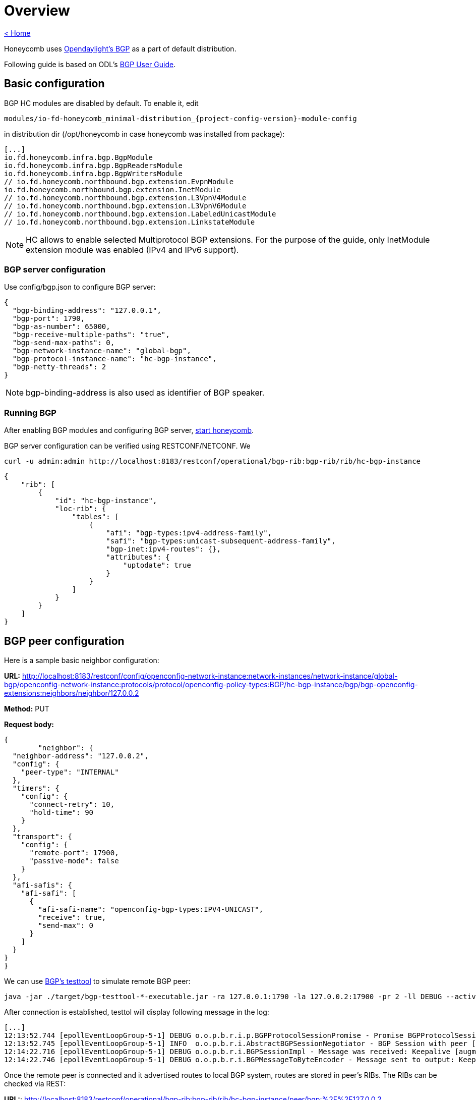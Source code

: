 = Overview

link:release_notes.html[< Home]

Honeycomb uses link:https://wiki.opendaylight.org/view/BGP_LS_PCEP:BGP_Use_Cases[Opendaylight's BGP]
as a part of default distribution.

Following guide is based on ODL's link:http://docs.opendaylight.org/en/stable-{project-odl-version}/user-guide/bgp-user-guide.html#overview[BGP User Guide].

== Basic configuration

BGP HC modules are disabled by default. To enable it, edit

[subs="+attributes"]
  modules/io-fd-honeycomb_minimal-distribution_{project-config-version}-module-config

in distribution dir (/opt/honeycomb in case honeycomb was installed from package):

[source]
----
[...]
io.fd.honeycomb.infra.bgp.BgpModule
io.fd.honeycomb.infra.bgp.BgpReadersModule
io.fd.honeycomb.infra.bgp.BgpWritersModule
// io.fd.honeycomb.northbound.bgp.extension.EvpnModule
io.fd.honeycomb.northbound.bgp.extension.InetModule
// io.fd.honeycomb.northbound.bgp.extension.L3VpnV4Module
// io.fd.honeycomb.northbound.bgp.extension.L3VpnV6Module
// io.fd.honeycomb.northbound.bgp.extension.LabeledUnicastModule
// io.fd.honeycomb.northbound.bgp.extension.LinkstateModule
----

NOTE: HC allows to enable selected Multiprotocol BGP extensions. For the purpose of the guide, only InetModule
extension module was enabled (IPv4 and IPv6 support).

=== BGP server configuration

Use config/bgp.json to configure BGP server:

[source,json]
----
{
  "bgp-binding-address": "127.0.0.1",
  "bgp-port": 1790,
  "bgp-as-number": 65000,
  "bgp-receive-multiple-paths": "true",
  "bgp-send-max-paths": 0,
  "bgp-network-instance-name": "global-bgp",
  "bgp-protocol-instance-name": "hc-bgp-instance",
  "bgp-netty-threads": 2
}
----

NOTE: bgp-binding-address is also used as identifier of BGP speaker.

=== Running BGP

After enabling BGP modules and configuring BGP server,
link:user_running_honeycomb.html#_starting_honeycomb_agent[start honeycomb].

BGP server configuration can be verified using RESTCONF/NETCONF. We

  curl -u admin:admin http://localhost:8183/restconf/operational/bgp-rib:bgp-rib/rib/hc-bgp-instance

[source,json]
----
{
    "rib": [
        {
            "id": "hc-bgp-instance",
            "loc-rib": {
                "tables": [
                    {
                        "afi": "bgp-types:ipv4-address-family",
                        "safi": "bgp-types:unicast-subsequent-address-family",
                        "bgp-inet:ipv4-routes": {},
                        "attributes": {
                            "uptodate": true
                        }
                    }
                ]
            }
        }
    ]
}
----

== BGP peer configuration

Here is a sample basic neighbor configuration:

*URL:* http://localhost:8183/restconf/config/openconfig-network-instance:network-instances/network-instance/global-bgp/openconfig-network-instance:protocols/protocol/openconfig-policy-types:BGP/hc-bgp-instance/bgp/bgp-openconfig-extensions:neighbors/neighbor/127.0.0.2

*Method:* PUT

*Request body:*

[source,json]
----
{
	"neighbor": {
  "neighbor-address": "127.0.0.2",
  "config": {
    "peer-type": "INTERNAL"
  },
  "timers": {
    "config": {
      "connect-retry": 10,
      "hold-time": 90
    }
  },
  "transport": {
    "config": {
      "remote-port": 17900,
      "passive-mode": false
    }
  },
  "afi-safis": {
    "afi-safi": [
      {
        "afi-safi-name": "openconfig-bgp-types:IPV4-UNICAST",
        "receive": true,
        "send-max": 0
      }
    ]
  }
}
}
----

We can use link:http://docs.opendaylight.org/en/stable-{project-odl-version}/user-guide/bgp-user-guide.html#bgp-test-tool[BGP's testtool]
to simulate remote BGP peer:

  java -jar ./target/bgp-testtool-*-executable.jar -ra 127.0.0.1:1790 -la 127.0.0.2:17900 -pr 2 -ll DEBUG --active true -as 65000 -mp true

After connection is established, testtol will display following message in the log:

  [...]
  12:13:52.744 [epollEventLoopGroup-5-1] DEBUG o.o.p.b.r.i.p.BGPProtocolSessionPromise - Promise BGPProtocolSessionPromise@750e2b97(incomplete) completed
  12:13:52.745 [epollEventLoopGroup-5-1] INFO  o.o.p.b.r.i.AbstractBGPSessionNegotiator - BGP Session with peer [id: 0xcab58201, L:/127.0.0.2:17900 - R:127.0.0.1/127.0.0.1:1790] established successfully.
  12:14:22.716 [epollEventLoopGroup-5-1] DEBUG o.o.p.b.r.i.BGPSessionImpl - Message was received: Keepalive [augmentation=[]]
  12:14:22.746 [epollEventLoopGroup-5-1] DEBUG o.o.p.b.r.i.BGPMessageToByteEncoder - Message sent to output: Keepalive [augmentation=[]]


Once the remote peer is connected and it advertised routes to local BGP system, routes are stored in peer’s RIBs.
The RIBs can be checked via REST:

*URL:*: http://localhost:8183/restconf/operational/bgp-rib:bgp-rib/rib/hc-bgp-instance/peer/bgp:%2F%2F127.0.0.2

*Method:* GET

*Response Body:*

[source,json]
----
{
    "peer": [
        {
            "peer-id": "bgp://127.0.0.2",
            "supported-tables": [
                {
                    "afi": "bgp-types:ipv4-address-family",
                    "safi": "bgp-types:unicast-subsequent-address-family",
                    "send-receive": "both"
                },
                {
                    "afi": "bgp-linkstate:linkstate-address-family",
                    "safi": "bgp-linkstate:linkstate-subsequent-address-family"
                }
            ],
            "effective-rib-in": {
                "tables": [
                    {
                        "afi": "bgp-linkstate:linkstate-address-family",
                        "safi": "bgp-linkstate:linkstate-subsequent-address-family",
                        "bgp-linkstate:linkstate-routes": {},
                        "attributes": {
                            "uptodate": true
                        }
                    },
                    {
                        "afi": "bgp-types:ipv4-address-family",
                        "safi": "bgp-types:unicast-subsequent-address-family",
                        "bgp-inet:ipv4-routes": {
                            "ipv4-route": [
                                {
                                    "path-id": 5,
                                    "prefix": "1.1.1.1/31",
                                    "attributes": {
                                        "as-path": {},
                                        "origin": {
                                            "value": "egp"
                                        },
                                        "local-pref": {
                                            "pref": 100
                                        },
                                        "ipv4-next-hop": {
                                            "global": "127.1.1.1"
                                        },
                                        "multi-exit-disc": {
                                            "med": 0
                                        }
                                    }
                                },
                                {
                                    "path-id": 5,
                                    "prefix": "1.1.1.2/31",
                                    "attributes": {
                                        "as-path": {},
                                        "origin": {
                                            "value": "egp"
                                        },
                                        "local-pref": {
                                            "pref": 100
                                        },
                                        "ipv4-next-hop": {
                                            "global": "127.1.1.1"
                                        },
                                        "multi-exit-disc": {
                                            "med": 0
                                        }
                                    }
                                }
                            ]
                        },
                        "attributes": {
                            "uptodate": true
                        }
                    }
                ]
            },
            "adj-rib-out": {
                "tables": [
                    {
                        "afi": "bgp-linkstate:linkstate-address-family",
                        "safi": "bgp-linkstate:linkstate-subsequent-address-family",
                        "bgp-linkstate:linkstate-routes": {},
                        "attributes": {
                            "uptodate": false
                        }
                    },
                    {
                        "afi": "bgp-types:ipv4-address-family",
                        "safi": "bgp-types:unicast-subsequent-address-family",
                        "bgp-inet:ipv4-routes": {},
                        "attributes": {
                            "uptodate": false
                        }
                    }
                ]
            },
            "peer-role": "ibgp",
            "adj-rib-in": {
                "tables": [
                    {
                        "afi": "bgp-linkstate:linkstate-address-family",
                        "safi": "bgp-linkstate:linkstate-subsequent-address-family",
                        "bgp-linkstate:linkstate-routes": {},
                        "attributes": {
                            "uptodate": true
                        }
                    },
                    {
                        "afi": "bgp-types:ipv4-address-family",
                        "safi": "bgp-types:unicast-subsequent-address-family",
                        "bgp-inet:ipv4-routes": {
                            "ipv4-route": [
                                {
                                    "path-id": 5,
                                    "prefix": "1.1.1.1/31",
                                    "attributes": {
                                        "as-path": {},
                                        "origin": {
                                            "value": "egp"
                                        },
                                        "local-pref": {
                                            "pref": 100
                                        },
                                        "ipv4-next-hop": {
                                            "global": "127.1.1.1"
                                        },
                                        "multi-exit-disc": {
                                            "med": 0
                                        }
                                    }
                                },
                                {
                                    "path-id": 5,
                                    "prefix": "1.1.1.2/31",
                                    "attributes": {
                                        "as-path": {},
                                        "origin": {
                                            "value": "egp"
                                        },
                                        "local-pref": {
                                            "pref": 100
                                        },
                                        "ipv4-next-hop": {
                                            "global": "127.1.1.1"
                                        },
                                        "multi-exit-disc": {
                                            "med": 0
                                        }
                                    }
                                }
                            ]
                        },
                        "attributes": {
                            "uptodate": true
                        }
                    }
                ]
            }
        }
    ]
}
----

== RIB programming

The OpenDaylight BGP implementation also supports routes injection via Application Peer.
Such peer has its own programmable RIB, which can be modified by user.
This concept allows user to originate new routes and advertise them to all connected peers.

Following configuration sample show a way to configure the Application Peer:

*URL:* http://localhost:8183/restconf/config/openconfig-network-instance:network-instances/network-instance/global-bgp/openconfig-network-instance:protocols/protocol/openconfig-policy-types:BGP/hc-bgp-instance/bgp/bgp-openconfig-extensions:neighbors/neighbor/10.25.1.9

*Method:* PUT

*Request body:*

[source,json]
----
{
  "neighbor": {
    "neighbor-address": "10.25.1.9",
    "config": {
      "peer-group": "application-peers"
    },
    "afi-safis": {
      "afi-safi": [
        {
          "afi-safi-name": "openconfig-bgp-types:IPV4-UNICAST",
          "receive": true,
          "send-max": 0
        }
      ]
    }
  }
}
----

The Application Peer presence can be verified via REST:

*URL:* http://localhost:8183/restconf/operational/bgp-rib:bgp-rib/rib/hc-bgp-instance/peer/bgp:%2F%2F10.25.1.9

*Method:* GET

*Response body:*

[source,json]
----
{
    "peer": [
        {
            "peer-id": "bgp://10.25.1.9",
            "effective-rib-in": {
                "tables": [
                    {
                        "afi": "bgp-types:ipv4-address-family",
                        "safi": "bgp-types:unicast-subsequent-address-family",
                        "bgp-inet:ipv4-routes": {},
                        "attributes": {
                            "uptodate": false
                        }
                    }
                ]
            },
            "peer-role": "internal",
            "adj-rib-in": {
                "tables": [
                    {
                        "afi": "bgp-types:ipv4-address-family",
                        "safi": "bgp-types:unicast-subsequent-address-family",
                        "bgp-inet:ipv4-routes": {},
                        "attributes": {
                            "uptodate": false
                        }
                    }
                ]
            }
        }
    ]
}
----

=== Programmable RIB

Next example shows how to inject a route into the programmable RIB.

*URL:* http://localhost:8183/restconf/config/bgp-rib:application-rib/10.25.1.9/tables/bgp-types:ipv4-address-family/bgp-types:unicast-subsequent-address-family/bgp-inet:ipv4-routes/ipv4-route/10.0.0.11%2F32/0

*Method:* PUT

*Request body:*

[source,xml]
----
<ipv4-route xmlns="urn:opendaylight:params:xml:ns:yang:bgp-inet">
    <path-id>0</path-id>
    <prefix>10.0.0.11/32</prefix>
    <attributes>
        <as-path></as-path>
        <origin>
            <value>igp</value>
        </origin>
        <local-pref>
            <pref>100</pref>
        </local-pref>
        <ipv4-next-hop>
            <global>10.11.1.1</global>
        </ipv4-next-hop>
    </attributes>
</ipv4-route>
----

Once the remote peer is connected (we used testtool to simulate it)
and it advertised routes to local BGP system, routes are stored in peer’s RIBs. The RIBs can be checked via REST:


*URL:* http://localhost:8183/restconf/operational/bgp-rib:bgp-rib/rib/hc-bgp-instance/peer/bgp:%2F%2F127.0.0.2

*Method:* GET

*Response body:*

[source,json]
----
{
    "peer": [
        {
            "peer-id": "bgp://127.0.0.2",
            "supported-tables": [
                {
                    "afi": "bgp-types:ipv4-address-family",
                    "safi": "bgp-types:unicast-subsequent-address-family",
                    "send-receive": "both"
                },
                {
                    "afi": "bgp-linkstate:linkstate-address-family",
                    "safi": "bgp-linkstate:linkstate-subsequent-address-family"
                }
            ],
            "effective-rib-in": {
                "tables": [
                    {
                        "afi": "bgp-linkstate:linkstate-address-family",
                        "safi": "bgp-linkstate:linkstate-subsequent-address-family",
                        "bgp-linkstate:linkstate-routes": {},
                        "attributes": {
                            "uptodate": true
                        }
                    },
                    {
                        "afi": "bgp-types:ipv4-address-family",
                        "safi": "bgp-types:unicast-subsequent-address-family",
                        "bgp-inet:ipv4-routes": {
                            "ipv4-route": [
                                {
                                    "path-id": 5,
                                    "prefix": "1.1.1.1/31",
                                    "attributes": {
                                        "as-path": {},
                                        "origin": {
                                            "value": "egp"
                                        },
                                        "local-pref": {
                                            "pref": 100
                                        },
                                        "ipv4-next-hop": {
                                            "global": "127.1.1.1"
                                        },
                                        "multi-exit-disc": {
                                            "med": 0
                                        }
                                    }
                                },
                                {
                                    "path-id": 5,
                                    "prefix": "1.1.1.2/31",
                                    "attributes": {
                                        "as-path": {},
                                        "origin": {
                                            "value": "egp"
                                        },
                                        "local-pref": {
                                            "pref": 100
                                        },
                                        "ipv4-next-hop": {
                                            "global": "127.1.1.1"
                                        },
                                        "multi-exit-disc": {
                                            "med": 0
                                        }
                                    }
                                }
                            ]
                        },
                        "attributes": {
                            "uptodate": true
                        }
                    }
                ]
            },
            "adj-rib-out": {
                "tables": [
                    {
                        "afi": "bgp-linkstate:linkstate-address-family",
                        "safi": "bgp-linkstate:linkstate-subsequent-address-family",
                        "bgp-linkstate:linkstate-routes": {},
                        "attributes": {
                            "uptodate": false
                        }
                    },
                    {
                        "afi": "bgp-types:ipv4-address-family",
                        "safi": "bgp-types:unicast-subsequent-address-family",
                        "bgp-inet:ipv4-routes": {
                            "ipv4-route": [
                                {
                                    "path-id": 1,
                                    "prefix": "10.0.0.11/32",
                                    "attributes": {
                                        "as-path": {},
                                        "origin": {
                                            "value": "igp"
                                        },
                                        "local-pref": {
                                            "pref": 100
                                        },
                                        "ipv4-next-hop": {
                                            "global": "10.11.1.1"
                                        }
                                    }
                                }
                            ]
                        },
                        "attributes": {
                            "uptodate": false
                        }
                    }
                ]
            },
            "peer-role": "ibgp",
            "adj-rib-in": {
                "tables": [
                    {
                        "afi": "bgp-linkstate:linkstate-address-family",
                        "safi": "bgp-linkstate:linkstate-subsequent-address-family",
                        "bgp-linkstate:linkstate-routes": {},
                        "attributes": {
                            "uptodate": true
                        }
                    },
                    {
                        "afi": "bgp-types:ipv4-address-family",
                        "safi": "bgp-types:unicast-subsequent-address-family",
                        "bgp-inet:ipv4-routes": {
                            "ipv4-route": [
                                {
                                    "path-id": 5,
                                    "prefix": "1.1.1.1/31",
                                    "attributes": {
                                        "as-path": {},
                                        "origin": {
                                            "value": "egp"
                                        },
                                        "local-pref": {
                                            "pref": 100
                                        },
                                        "ipv4-next-hop": {
                                            "global": "127.1.1.1"
                                        },
                                        "multi-exit-disc": {
                                            "med": 0
                                        }
                                    }
                                },
                                {
                                    "path-id": 5,
                                    "prefix": "1.1.1.2/31",
                                    "attributes": {
                                        "as-path": {},
                                        "origin": {
                                            "value": "egp"
                                        },
                                        "local-pref": {
                                            "pref": 100
                                        },
                                        "ipv4-next-hop": {
                                            "global": "127.1.1.1"
                                        },
                                        "multi-exit-disc": {
                                            "med": 0
                                        }
                                    }
                                }
                            ]
                        },
                        "attributes": {
                            "uptodate": true
                        }
                    }
                ]
            }
        }
    ]
}
----

Also the same route should appeared in Loc-RIB now:

*URL:* http://localhost:8183/restconf/operational/bgp-rib:bgp-rib/rib/hc-bgp-instance/loc-rib

*Method:* GET

*Response body:*

[source,json]
----
{
    "loc-rib": {
        "tables": [
            {
                "afi": "bgp-types:ipv4-address-family",
                "safi": "bgp-types:unicast-subsequent-address-family",
                "bgp-inet:ipv4-routes": {
                    "ipv4-route": [
                        {
                            "path-id": 1,
                            "prefix": "10.0.0.11/32",
                            "attributes": {
                                "as-path": {},
                                "origin": {
                                    "value": "igp"
                                },
                                "local-pref": {
                                    "pref": 100
                                },
                                "ipv4-next-hop": {
                                    "global": "10.11.1.1"
                                }
                            }
                        },
                        {
                            "path-id": 1,
                            "prefix": "1.1.1.1/31",
                            "attributes": {
                                "as-path": {},
                                "origin": {
                                    "value": "egp"
                                },
                                "local-pref": {
                                    "pref": 100
                                },
                                "ipv4-next-hop": {
                                    "global": "127.1.1.1"
                                },
                                "multi-exit-disc": {
                                    "med": 0
                                }
                            }
                        },
                        {
                            "path-id": 1,
                            "prefix": "1.1.1.2/31",
                            "attributes": {
                                "as-path": {},
                                "origin": {
                                    "value": "egp"
                                },
                                "local-pref": {
                                    "pref": 100
                                },
                                "ipv4-next-hop": {
                                    "global": "127.1.1.1"
                                },
                                "multi-exit-disc": {
                                    "med": 0
                                }
                            }
                        }
                    ]
                }
            }
        ]
    }
}
----


== Integration with VPP

Honeycomb BGP implementation emits notifications on loc-rib modifications.
Hc2vpp provides BgpInetModule module which translates
link:http://docs.opendaylight.org/en/stable-{project-odl-version}/user-guide/bgp-user-guide.html#ip-unicast-api[IPv4/IPv6 unicast]
routes from loc-rib into VPP FIB.

The BgpInetModule is disabled by default. To enable it, edit

  modules/io-fd-hc2vpp-integration_vpp-integration-distribution_1-17-07-module-config

in distribution dir (/opt/honeycomb in case honeycomb was installed from package), then restart honeycomb.

Let's add route using Application Peer:

*URL:* http://localhost:8183/restconf/config/bgp-rib:application-rib/10.25.1.9/tables/bgp-types:ipv4-address-family/bgp-types:unicast-subsequent-address-family/bgp-inet:ipv4-routes/ipv4-route/10.0.0.12%2F32/0

*Method:* PUT

*Request body:*

[source,xml]
----
<ipv4-route xmlns="urn:opendaylight:params:xml:ns:yang:bgp-inet">
    <path-id>0</path-id>
    <prefix>10.0.0.12/32</prefix>
    <attributes>
        <as-path></as-path>
        <origin>
            <value>igp</value>
        </origin>
        <local-pref>
            <pref>100</pref>
        </local-pref>
        <ipv4-next-hop>
            <global>10.11.1.1</global>
        </ipv4-next-hop>
    </attributes>
</ipv4-route>
----

Also the same route should appeared in VPP now:

*URL:* http://localhost:8183/restconf/operational/hc2vpp-ietf-routing:routing-state/routing-instance/vpp-routing-instance/routing-protocols/routing-protocol/learned-protocol-0/static-routes/hc2vpp-ietf-ipv4-unicast-routing:ipv4

*Method:* GET

*Response body:*

[source,json]
----
{
    "hc2vpp-ietf-ipv4-unicast-routing:ipv4": {
        "route": [
            {
                "id": 0,
                "vpp-ipv4-route-state": {},
                "next-hop": "0.0.0.0",
                "destination-prefix": "0.0.0.0/0"
            },
            {
                "id": 1,
                "vpp-ipv4-route-state": {},
                "next-hop": "0.0.0.0",
                "destination-prefix": "0.0.0.0/32"
            },
            {
                "id": 7,
                "vpp-ipv4-route-state": {},
                "next-hop": "10.11.1.1",
                "destination-prefix": "10.0.0.12/32"
            },
            {
                "id": 8,
                "vpp-ipv4-route-state": {},
                "next-hop": "0.0.0.0",
                "destination-prefix": "10.11.1.1/32"
            },
            {
                "id": 2,
                "vpp-ipv4-route-state": {},
                "next-hop": "0.0.0.0",
                "destination-prefix": "224.0.0.0/4"
            },
            {
                "id": 3,
                "vpp-ipv4-route-state": {},
                "next-hop": "0.0.0.0",
                "destination-prefix": "240.0.0.0/4"
            },
            {
                "id": 4,
                "vpp-ipv4-route-state": {},
                "next-hop": "0.0.0.0",
                "destination-prefix": "255.255.255.255/32"
            }
        ]
    }
}
----

NOTE: Honeycomb persists config state between restarts. So you may also see 10.0.0.11 route that was added first.
In order to remove persisted configuration, simply rm -rf /var/lib/honeycomb before starting honeycomb.

== Postman collection with examples

All the request examples can be found {project-git-web}/bgp/inet/bgp_inet_postman_collection.json?h={project-branch}[BGP postman collection].